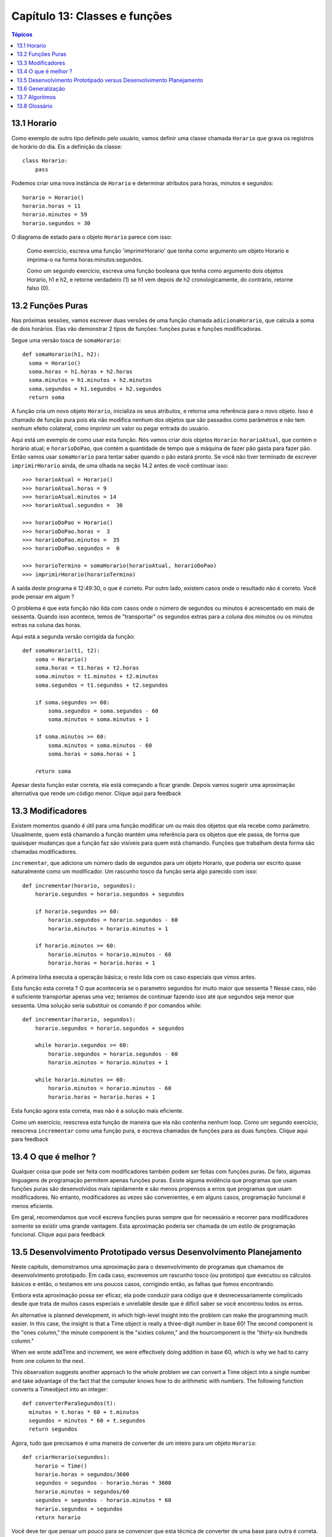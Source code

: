 .. $Id: capitulo_13.rst,v 2.3 2007-04-26 04:44:56 luciano Exp $

==============================
Capítulo 13: Classes e funções
==============================

.. contents:: Tópicos

-------------
13.1 Horario
-------------
 
Como exemplo de outro tipo definido pelo usuário, vamos definir uma classe chamada ``Horario`` que grava os registros de horário do dia. Eis a definição da classe::

    class Horario: 
        pass 

Podemos criar uma nova instância de ``Horario`` e determinar atributos para horas, minutos e segundos::

    horario = Horario() 
    horario.horas = 11 
    horario.minutos = 59 
    horario.segundos = 30 

O diagrama de estado para o objeto ``Horario`` parece com isso:

.. image:: fig/13_01_horario.png

..

  Como exercício, escreva uma função 'imprimirHorario' que tenha como argumento um objeto Horario e imprima-o na forma horas:minutos:segundos.

  Como um segundo exercício, escreva uma função booleana que tenha como argumento dois objetos Horario, h1 e h2, e retorne verdadeiro (1) se h1 vem depois de h2 cronologicamente, do contrário, retorne falso (0).
 
-------------------
13.2 Funções Puras
------------------- 

Nas próximas sessões, vamos escrever duas versões de uma função chamada ``adicionaHorario``, que calcula a soma de dois horários. Elas vão demonstrar 2 tipos de funções: funções puras e funções modificadoras. 

Segue uma versão tosca de ``somaHorario``::

  def somaHorario(h1, h2): 
    soma = Horario() 
    soma.horas = h1.horas + h2.horas 
    soma.minutos = h1.minutos + h2.minutos 
    soma.segundos = h1.segundos + h2.segundos 
    return soma 

A função cria um novo objeto ``Horario``, inicializa os seus atributos, e retorna uma referência para o novo objeto. Isso é chamado de função pura pois ela não modifica nenhum dos objetos que são passados como parâmetros e não tem nenhum efeito colateral, como imprimir um valor ou pegar entrada do usuário. 

Aqui está um exemplo de como usar esta função. Nós vamos criar dois objetos ``Horario``: ``horarioAtual``, que contém o horário atual; e ``horarioDoPao``, que contém a quantidade de tempo que a máquina de fazer pão gasta para fazer pão. Então  vamos usar ``somaHorario`` para tentar saber quando o pão estará pronto. Se você não tiver terminado de escrever ``imprimirHorario`` ainda, de uma olhada na seção 14.2 antes de você continuar isso:: 

    >>> horarioAtual = Horario() 
    >>> horarioAtual.horas = 9 
    >>> horarioAtual.minutos = 14 
    >>> horarioAtual.segundos =  30 
 
    >>> horarioDoPao = Horario() 
    >>> horarioDoPao.horas =  3 
    >>> horarioDoPao.minutos =  35 
    >>> horarioDoPao.segundos =  0 
 
    >>> horarioTermino = somaHorario(horarioAtual, horarioDoPao) 
    >>> imprimirHorario(horarioTermino) 

A saída deste programa é 12:49:30, o que é correto. Por outro lado, existem casos onde o resultado não é correto. Você pode pensar em algum ?

O problema é que esta função não lida com casos onde o número de segundos ou minutos é acrescentado em mais de sessenta. Quando isso acontece, temos de "transportar" os segundos extras para a coluna dos minutos ou os minutos extras na coluna das horas.

Aqui está a segunda versão corrigida da função::

    def somaHorario(t1, t2): 
        soma = Horario() 
        soma.horas = t1.horas + t2.horas 
        soma.minutos = t1.minutos + t2.minutos 
        soma.segundos = t1.segundos + t2.segundos 

        if soma.segundos >= 60: 
            soma.segundos = soma.segundos - 60 
            soma.minutos = soma.minutos + 1 

        if soma.minutos >= 60: 
            soma.minutos = soma.minutos - 60 
            soma.horas = soma.horas + 1 

        return soma 

Apesar desta função estar correta, ela está começando a ficar grande. Depois vamos sugerir uma aproximação alternativa que rende um código menor. Clique aqui para feedback

------------------- 
13.3 Modificadores
------------------- 
 
Existem momentos quando é útil para uma função modificar um ou mais dos objetos que ela recebe como parâmetro. Usualmente, quem está chamando a função mantém uma referência para os objetos que ele passa, de forma que quaisquer mudanças que a função faz são visíveis para quem está chamando. Funções que trabalham desta forma são chamadas modificadores. 

``incrementar``, que adiciona um número dado de segundos para um objeto Horario, que poderia ser escrito quase naturalmente como um modificador. Um rascunho tosco da função seria algo parecido com isso::


    def incrementar(horario, segundos): 
        horario.segundos = horario.segundos + segundos 

        if horario.segundos >= 60: 
            horario.segundos = horario.segundos - 60 
            horario.minutos = horario.minutos + 1 

        if horario.minutos >= 60: 
            horario.minutos = horario.minutos - 60 
            horario.horas = horario.horas + 1 


A primeira linha executa a operação básica; o resto lida com os caso especiais que vimos antes. 

Esta função esta correta ? O que aconteceria se o parametro segundos for muito maior que sessenta ? Nesse caso, não é suficiente transportar apenas uma vez; teríamos de continuar fazendo isso até que segundos seja menor que sessenta. Uma solução seria substituir os comando if por comandos while::


    def incrementar(horario, segundos): 
        horario.segundos = horario.segundos + segundos 

        while horario.segundos >= 60: 
            horario.segundos = horario.segundos - 60 
            horario.minutos = horario.minutos + 1 

        while horario.minutos >= 60: 
            horario.minutos = horario.minutos - 60 
            horario.horas = horario.horas + 1 


Esta função agora esta correta, mas não é a solução mais eficiente. 

Como um exercício, reescreva esta função de maneira que ela não contenha nenhum loop. Como um segundo exercício, reescreva ``incrementar`` como uma função pura, e escreva chamadas de funções para as duas funções. Clique aqui para feedback
 
-----------------------
13.4 O que é melhor ?
-----------------------

Qualquer coisa que pode ser feita com modificadores também podem ser feitas com funções puras. De fato, algumas linguagens de programação permitem apenas funções puras. Existe alguma evidência que programas que usam funções puras são desenvolvidos mais rapidamente e são menos propensos a erros que programas que usam modificadores. No entanto, modificadores as vezes são convenientes, e em alguns casos, programação funcional é menos eficiente. 

Em geral, recomendamos que você escreva funções puras sempre que for necessário e recorrer para modificadores somente se existir uma grande vantagem. Esta aproximação poderia ser chamada de um estilo de programação funcional. Clique aqui para feedback

---------------------------------------------------------------------
13.5 Desenvolvimento Prototipado versus Desenvolvimento Planejamento
---------------------------------------------------------------------

Neste capítulo, demonstramos uma aproximação para o desenvolvimento de programas que chamamos de desenvolvimento prototipado. Em cada caso, escrevemos um rascunho tosco (ou prototipo) que executou os cálculos básicos e então, o testamos em uns poucos casos, corrigindo então, as falhas que fomos encontrando. 

Embora esta aproximação possa ser eficaz, ela pode conduzir para código que é desnecessariamente complicado desde que trata de muitos casos especiais e unreliable desde que é difícil saber se você encontrou todos os erros.

An alternative is planned development, in which high-level insight into the problem can make the programming much easier. In this case, the insight is that a Time object is really a three-digit number in base 60! The second component is the "ones column," the minute component is the "sixties column," and the hourcomponent is the "thirty-six hundreds column." 

When we wrote addTime and increment, we were effectively doing addition in base 60, which is why we had to carry from one column to the next. 

This observation suggests another approach to the whole problem     we can convert a Time object into a single number and take advantage of the fact that the computer knows how to do arithmetic with numbers. The following function converts a Timeobject into an integer::


  def converterParaSegundos(t): 
    minutos = t.horas * 60 + t.minutos 
    segundos = minutos * 60 + t.segundos 
    return segundos


Agora, tudo que precisamos é uma maneira de converter de um inteiro para um objeto ``Horario``::


 def criarHorario(segundos): 
     horario = Time() 
     horario.horas = segundos/3600 
     segundos = segundos - horario.horas * 3600 
     horario.minutos = segundos/60 
     segundos = segundos - horario.minutos * 60 
     horario.segundos = segundos 
     return horario 


Você deve ter que pensar um pouco para se convencer que esta técnica de converter de uma base para outra é correta. Assumindo que você está convencido, você pode usar essas funções para reescrever somaHorario::


 def somaHorario(t1, t2): 
     segundos = converterParaSegundos(t1) + converterParaSegundos(t2) 
     return criarHorario(segundos)


Esta versão é muito mais curta que a original, e é muito mais fácil para demonstrar que está correta (assumindo,  como sempre, que as funções que são chamadas estão corretas). 

Como um exercício, reescreva ``incrementar`` da mesma forma. 
Clique aqui para feedback
 

--------------------
13.6 Generalização
--------------------

Algumas vezes, converter de base 60 para base 10 e voltar é mais difícil do que simplesmente lidar com horários. Conversão de base é mais abstrata; nossa intuição para lidar com horários é melhor. 

Mas se XXXX But if we have the insight to treat times as base 60 numbers and make the investment of writing the conversion functions (converterParaSeguntos e criarHorario), nós conseguimos um programa que é menor, fácil de ler e depurar, e mais confiável. 

É também fácil para adicionar funcionalidades depois. Por exemplo, imagine subtrair dois Horarios para encontrar a duração entre eles. Uma aproximação ingênua seria implementar subtração com empréstimo (?? borrowing - Isso mesmo ??). Usando as funções de conversão será mais fácil e provavelmente estará correto. 

Ironicamente, algumas vezes fazer um problema mais difícil (ou mais genérico) o torna mais simples (porque existem alguns poucos casos especiais e poucas oportunidades para errar). Clique aqui para feedback

-----------------
13.7 Algoritmos
-----------------

Quando você escreve uma solução genérica para uma classe de problemas, ao contrário de uma solução específica para um único problema, você escreveu um algorítmo. Nós mencionamos isso antes mas não definimos cuidadosamente. Isso não é fácil para definir, então nós vamos tentar //a couple of approaches//. 

Primeiramente, considere alguma coisa que não seja um algorítmo. Quando você aprendeu a multiplicar números de um dígito, você provavelmente memorizou a tabela de multiplicação. Como resultado, você memorizou 100 soluções específicas. Esse tipo de conhecimento não é algorítmo. 

Mas se você é "preguiçoso", você provavelmente trapaceou por ter aprendido alguns truques. Por exemplo, para encontrar o produto de n e 9, você pode escrever n-1 como o primeiro dígito e 10-n como o segundo dígito. Esse truque é uma solução genérica para multiplicar qualquer número de um dígito por 9. Isso é um algoritmo! 

De modo parecido, as técnicas que você aprendeu para adicionar //com transporte//, //subtraction with borrowing//, e divisão longa são todas algorítmos. Uma das características dos algorítmos é que eles não requerem nenhuma inteligência para  serem executados ( carry out ). Eles são processos mecânicos  no qual cada passo segue o último de acordo com um conjunto simples de regras. 

Na nossa opinião, é preocupante que humanos gastem tanto tempo na escola aprendendo a executar algoritmos que, literalmente, não requerem inteligência.

Por outro lado, o processo de projetar algoritmos é interessante, intelectualmente desafiante, e uma parte central daquilo que chamamos programação. 

Algumas das coisas que as pessoas fazem naturalmente, sem dificuldade ou consciência, são as mais difíceis de se expressar através de algoritmos. Entender a linguagem natural é um bom exemplo. Todos nós fazemos isso, mas até hoje ninguém conseguiu explicar como fazemos isso, pelo menos não na forma de algoritmo. Clique aqui para feedback.

---------------
13.8 Glossário
---------------
 
função pura (*pure function*)
 Uma função que não modifica nenhum dos objetos que ela recebe como   
 parâmetro. A maioria das funções puras é frutífera. 

modificador (*modifier*)
 Uma função que muda um ou mais dos objetos que ela recebe como 
 parâmetros. A maioria dos modificadores é nula. 

estilo de programação funcional (*functional programming style*)
 Um estilo de programação onde a maioria das funções são puras. 

desenvolvimento prototipado (*prototype development*)
 Uma maneira de desenvolver programas começando com um protótipo e gradualmente melhorando-o. 

desenvolvimento planejado (*planned development*)
 Uma maneira de desenvolver programas que envolvem uma percepção de alto nível do problema e mais planejamento do que desenvolvimento incremental ou desenvolvimento prototipado. 

algoritmo (*algorithm*)
 Um conjunto de instruções para resolver uma classe de problemas usando  um processo mecânico, não inteligente.
